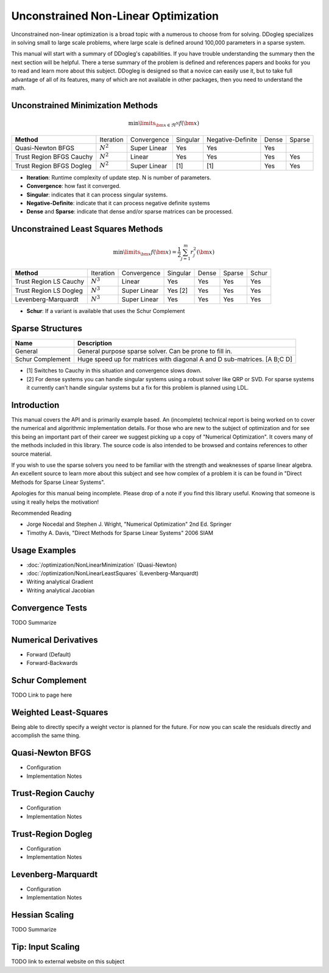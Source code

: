 Unconstrained Non-Linear Optimization
#####################################

Unconstrained non-linear optimization is a broad topic with a numerous to choose from for solving. DDogleg
specializes in solving small to large scale problems, where large scale is defined around 100,000 parameters in
a sparse system.

This manual will start with a summary of DDogleg's capabilities. If you have trouble understanding the summary then
the next section will be helpful. There a terse summary of the problem is defined and references papers and books
for you to read and learn more about this subject. DDogleg is designed so that a novice can easily use it, but to take
full advantage of all of its features, many of which are not available in other packages, then you need to understand
the math.

Unconstrained Minimization Methods
----------------------------------

  .. math::
    \min\limits_{\bm{x} \in \Re^N} f(\bm{x})

+-------------------------------+-------------+--------------+----------+-------------------+-------+--------+
| **Method**                    | Iteration   | Convergence  | Singular | Negative-Definite | Dense | Sparse |
+-------------------------------+-------------+--------------+----------+-------------------+-------+--------+
| Quasi-Newton BFGS             | :math:`N^2` | Super Linear | Yes      | Yes               | Yes   |        |
+-------------------------------+-------------+--------------+----------+-------------------+-------+--------+
| Trust Region BFGS Cauchy      | :math:`N^2` | Linear       | Yes      | Yes               | Yes   | Yes    |
+-------------------------------+-------------+--------------+----------+-------------------+-------+--------+
| Trust Region BFGS Dogleg      | :math:`N^2` | Super Linear | [1]      | [1]               | Yes   | Yes    |
+-------------------------------+-------------+--------------+----------+-------------------+-------+--------+

* **Iteration**: Runtime complexity of update step. N is number of parameters.
* **Convergence**: how fast it converged.
* **Singular**: indicates that it can process singular systems.
* **Negative-Definite**: indicate that it can process negative definite systems
* **Dense** and **Sparse**: indicate that dense and/or sparse matrices can be processed.

Unconstrained Least Squares Methods
-----------------------------------

  .. math::
      \min\limits_{\bm{x}} f(\bm{x})=\frac{1}{2}\sum^m_{j=1} r^2_j(\bm{x})

+-------------------------------+-------------+--------------+----------+-------+--------+--------+
| **Method**                    | Iteration   | Convergence  | Singular | Dense | Sparse | Schur  |
+-------------------------------+-------------+--------------+----------+-------+--------+--------+
| Trust Region LS Cauchy        | :math:`N^3` | Linear       | Yes      | Yes   | Yes    | Yes    |
+-------------------------------+-------------+--------------+----------+-------+--------+--------+
| Trust Region LS Dogleg        | :math:`N^3` | Super Linear | Yes [2]  | Yes   | Yes    | Yes    |
+-------------------------------+-------------+--------------+----------+-------+--------+--------+
| Levenberg-Marquardt           | :math:`N^3` | Super Linear | Yes      | Yes   | Yes    | Yes    |
+-------------------------------+-------------+--------------+----------+-------+--------+--------+

* **Schur**: If a variant is available that uses the Schur Complement

Sparse Structures
-----------------

+-----------------------------+--------------------------------------------------------------------------+
| **Name**                    |             **Description**                                              |
+-----------------------------+--------------------------------------------------------------------------+
| General                     | General purpose sparse solver. Can be prone to fill in.                  |
+-----------------------------+--------------------------------------------------------------------------+
| Schur Complement            | Huge speed up for matrices with diagonal A and D sub-matrices. [A B;C D] |
+-----------------------------+--------------------------------------------------------------------------+

* [1] Switches to Cauchy in this situation and convergence slows down.
* [2] For dense systems you can handle singular systems using a robust solver like QRP or SVD. For sparse systems it currently can't handle singular systems but a fix for this problem is planned using LDL.


Introduction
------------

This manual covers the API and is primarily example based. An (incomplete) technical report is being worked on to cover
the numerical and algorithmic implementation details. For those who are new to the subject of optimization
and for see this being an important part of their career we suggest picking up a copy of "Numerical Optimization".
It covers many of the methods included in this library. The source code is also intended to be browsed and contains
references to other source material.

If you wish to use the sparse solvers you need to be familiar with the strength and weaknesses of sparse linear
algebra. An excellent source to learn more about this subject and see how complex of a problem it is can be found
in "Direct Methods for Sparse Linear Systems".

Apologies for this manual being incomplete. Please drop of a note if you find this library useful. Knowing that
someone is using it really helps the motivation!

Recommended Reading

* Jorge Nocedal and Stephen J. Wright, "Numerical Optimization" 2nd Ed. Springer
* Timothy A. Davis, "Direct Methods for Sparse Linear Systems"  2006 SIAM


Usage Examples
--------------

* :doc:`/optimization/NonLinearMinimization` (Quasi-Newton)
* :doc:`/optimization/NonLinearLeastSquares` (Levenberg-Marquardt)
* Writing analytical Gradient
* Writing analytical Jacobian


Convergence Tests
-----------------

TODO Summarize

Numerical Derivatives
---------------------

* Forward (Default)
* Forward-Backwards


Schur Complement
----------------

TODO Link to page here

Weighted Least-Squares
----------------------

Being able to directly specify a weight vector is planned for the future. For now you
can scale the residuals directly and accomplish the same thing.

Quasi-Newton BFGS
-----------------

- Configuration
- Implementation Notes

Trust-Region Cauchy
-------------------

- Configuration
- Implementation Notes

Trust-Region Dogleg
-------------------

- Configuration
- Implementation Notes


Levenberg-Marquardt
-------------------

- Configuration
- Implementation Notes

Hessian Scaling
---------------

TODO Summarize

Tip: Input Scaling
------------------

TODO link to external website on this subject



